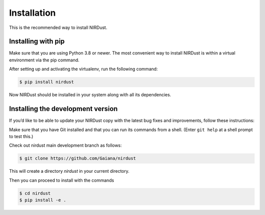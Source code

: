 Installation
============

This is the recommended way to install NIRDust.

Installing with pip
--------------------

Make sure that you are using Python 3.8 or newer. The most convenient way 
to install NIRDust is within a virtual environment via the pip command.

After setting up and activating the virtualenv, run the following command:

.. code-block:: console

   $ pip install nirdust

Now NIRDust should be installed in your system along with all its dependencies.


Installing the development version
----------------------------------

If you’d like to be able to update your NIRDust copy with the latest bug
fixes and improvements, follow these instructions:

Make sure that you have Git installed and that you can run its commands from a shell.
(Enter ``git help`` at a shell prompt to test this.)

Check out nirdust main development branch as follows:

.. code-block:: console

   $ git clone https://github.com/Gaiana/nirdust

This will create a directory *nirdust* in your current directory.

Then you can proceed to install with the commands

.. code-block:: console

   $ cd nirdust
   $ pip install -e .


